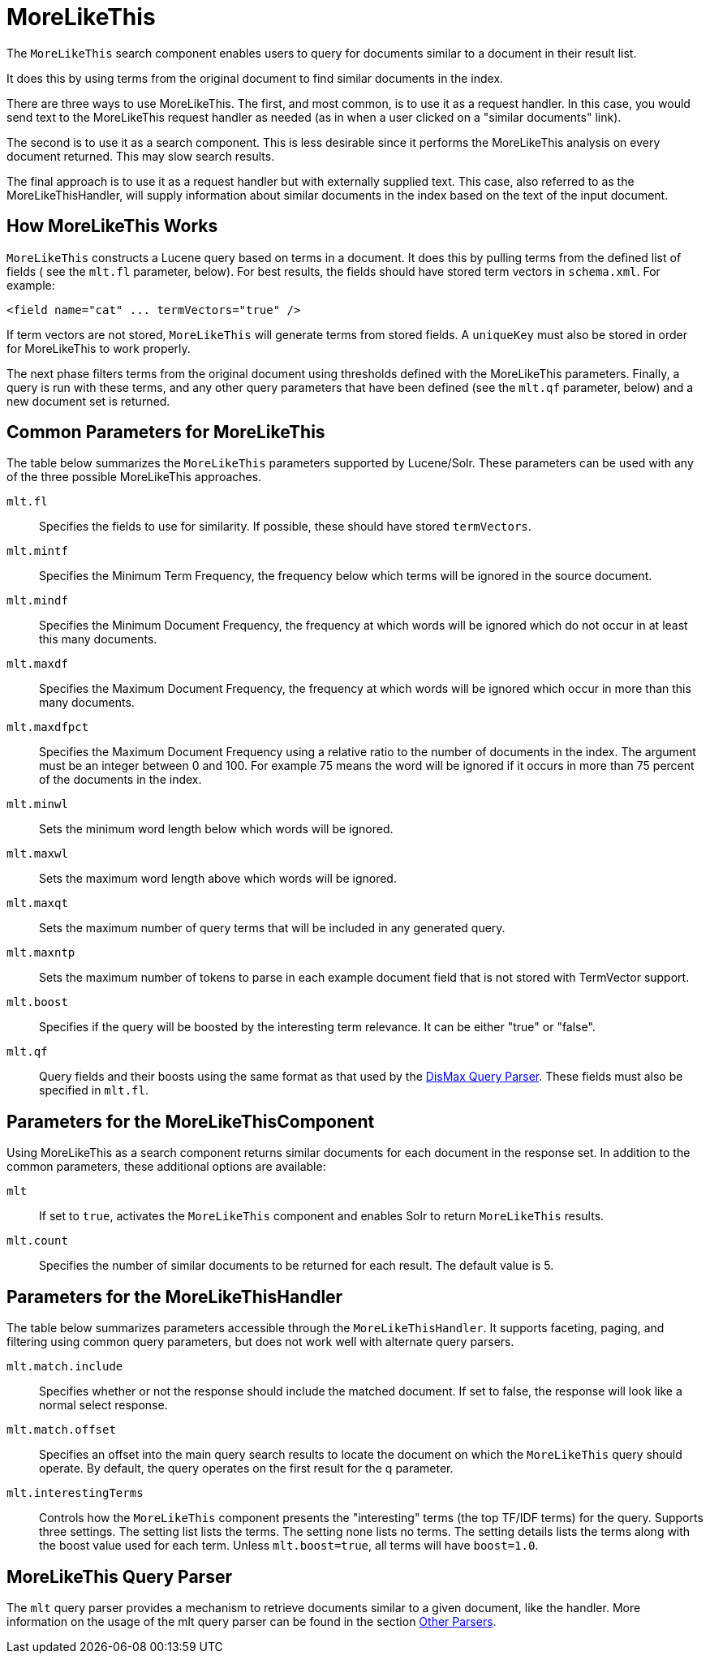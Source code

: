 = MoreLikeThis
// Licensed to the Apache Software Foundation (ASF) under one
// or more contributor license agreements.  See the NOTICE file
// distributed with this work for additional information
// regarding copyright ownership.  The ASF licenses this file
// to you under the Apache License, Version 2.0 (the
// "License"); you may not use this file except in compliance
// with the License.  You may obtain a copy of the License at
//
//   http://www.apache.org/licenses/LICENSE-2.0
//
// Unless required by applicable law or agreed to in writing,
// software distributed under the License is distributed on an
// "AS IS" BASIS, WITHOUT WARRANTIES OR CONDITIONS OF ANY
// KIND, either express or implied.  See the License for the
// specific language governing permissions and limitations
// under the License.

The `MoreLikeThis` search component enables users to query for documents similar to a document in their result list.

It does this by using terms from the original document to find similar documents in the index.

There are three ways to use MoreLikeThis. The first, and most common, is to use it as a request handler. In this case, you would send text to the MoreLikeThis request handler as needed (as in when a user clicked on a "similar documents" link).

The second is to use it as a search component. This is less desirable since it performs the MoreLikeThis analysis on every document returned. This may slow search results.

The final approach is to use it as a request handler but with externally supplied text. This case, also referred to as the MoreLikeThisHandler, will supply information about similar documents in the index based on the text of the input document.

== How MoreLikeThis Works

`MoreLikeThis` constructs a Lucene query based on terms in a document. It does this by pulling terms from the defined list of fields ( see the `mlt.fl` parameter, below). For best results, the fields should have stored term vectors in `schema.xml`. For example:

[source,xml]
----
<field name="cat" ... termVectors="true" />
----

If term vectors are not stored, `MoreLikeThis` will generate terms from stored fields. A `uniqueKey` must also be stored in order for MoreLikeThis to work properly.

The next phase filters terms from the original document using thresholds defined with the MoreLikeThis parameters. Finally, a query is run with these terms, and any other query parameters that have been defined (see the `mlt.qf` parameter, below) and a new document set is returned.

== Common Parameters for MoreLikeThis

The table below summarizes the `MoreLikeThis` parameters supported by Lucene/Solr. These parameters can be used with any of the three possible MoreLikeThis approaches.

`mlt.fl`::
Specifies the fields to use for similarity. If possible, these should have stored `termVectors`.

`mlt.mintf`::
Specifies the Minimum Term Frequency, the frequency below which terms will be ignored in the source document.

`mlt.mindf`::
Specifies the Minimum Document Frequency, the frequency at which words will be ignored which do not occur in at least this many documents.

`mlt.maxdf`::
Specifies the Maximum Document Frequency, the frequency at which words will be ignored which occur in more than this many documents.

`mlt.maxdfpct`::
Specifies the Maximum Document Frequency using a relative ratio to the number of documents in the index. The argument must be an integer between 0 and 100. For example 75 means the word will be ignored if it occurs in more than 75 percent of the documents in the index.

`mlt.minwl`::
Sets the minimum word length below which words will be ignored.

`mlt.maxwl`::
Sets the maximum word length above which words will be ignored.

`mlt.maxqt`::
Sets the maximum number of query terms that will be included in any generated query.

`mlt.maxntp`::
Sets the maximum number of tokens to parse in each example document field that is not stored with TermVector support.

`mlt.boost`::
Specifies if the query will be boosted by the interesting term relevance. It can be either "true" or "false".

`mlt.qf`::
Query fields and their boosts using the same format as that used by the <<the-dismax-query-parser.adoc#the-dismax-query-parser,DisMax Query Parser>>. These fields must also be specified in `mlt.fl`.

== Parameters for the MoreLikeThisComponent

Using MoreLikeThis as a search component returns similar documents for each document in the response set. In addition to the common parameters, these additional options are available:

`mlt`::
If set to `true`, activates the `MoreLikeThis` component and enables Solr to return `MoreLikeThis` results.

`mlt.count`::
Specifies the number of similar documents to be returned for each result. The default value is 5.

== Parameters for the MoreLikeThisHandler

The table below summarizes parameters accessible through the `MoreLikeThisHandler`. It supports faceting, paging, and filtering using common query parameters, but does not work well with alternate query parsers.

`mlt.match.include`::
Specifies whether or not the response should include the matched document. If set to false, the response will look like a normal select response.

`mlt.match.offset`::
Specifies an offset into the main query search results to locate the document on which the `MoreLikeThis` query should operate. By default, the query operates on the first result for the q parameter.

`mlt.interestingTerms`::
Controls how the `MoreLikeThis` component presents the "interesting" terms (the top TF/IDF terms) for the query. Supports three settings. The setting list lists the terms. The setting none lists no terms. The setting details lists the terms along with the boost value used for each term. Unless `mlt.boost=true`, all terms will have `boost=1.0`.


== MoreLikeThis Query Parser

The `mlt` query parser provides a mechanism to retrieve documents similar to a given document, like the handler. More information on the usage of the mlt query parser can be found in the section <<other-parsers.adoc#other-parsers,Other Parsers>>.
